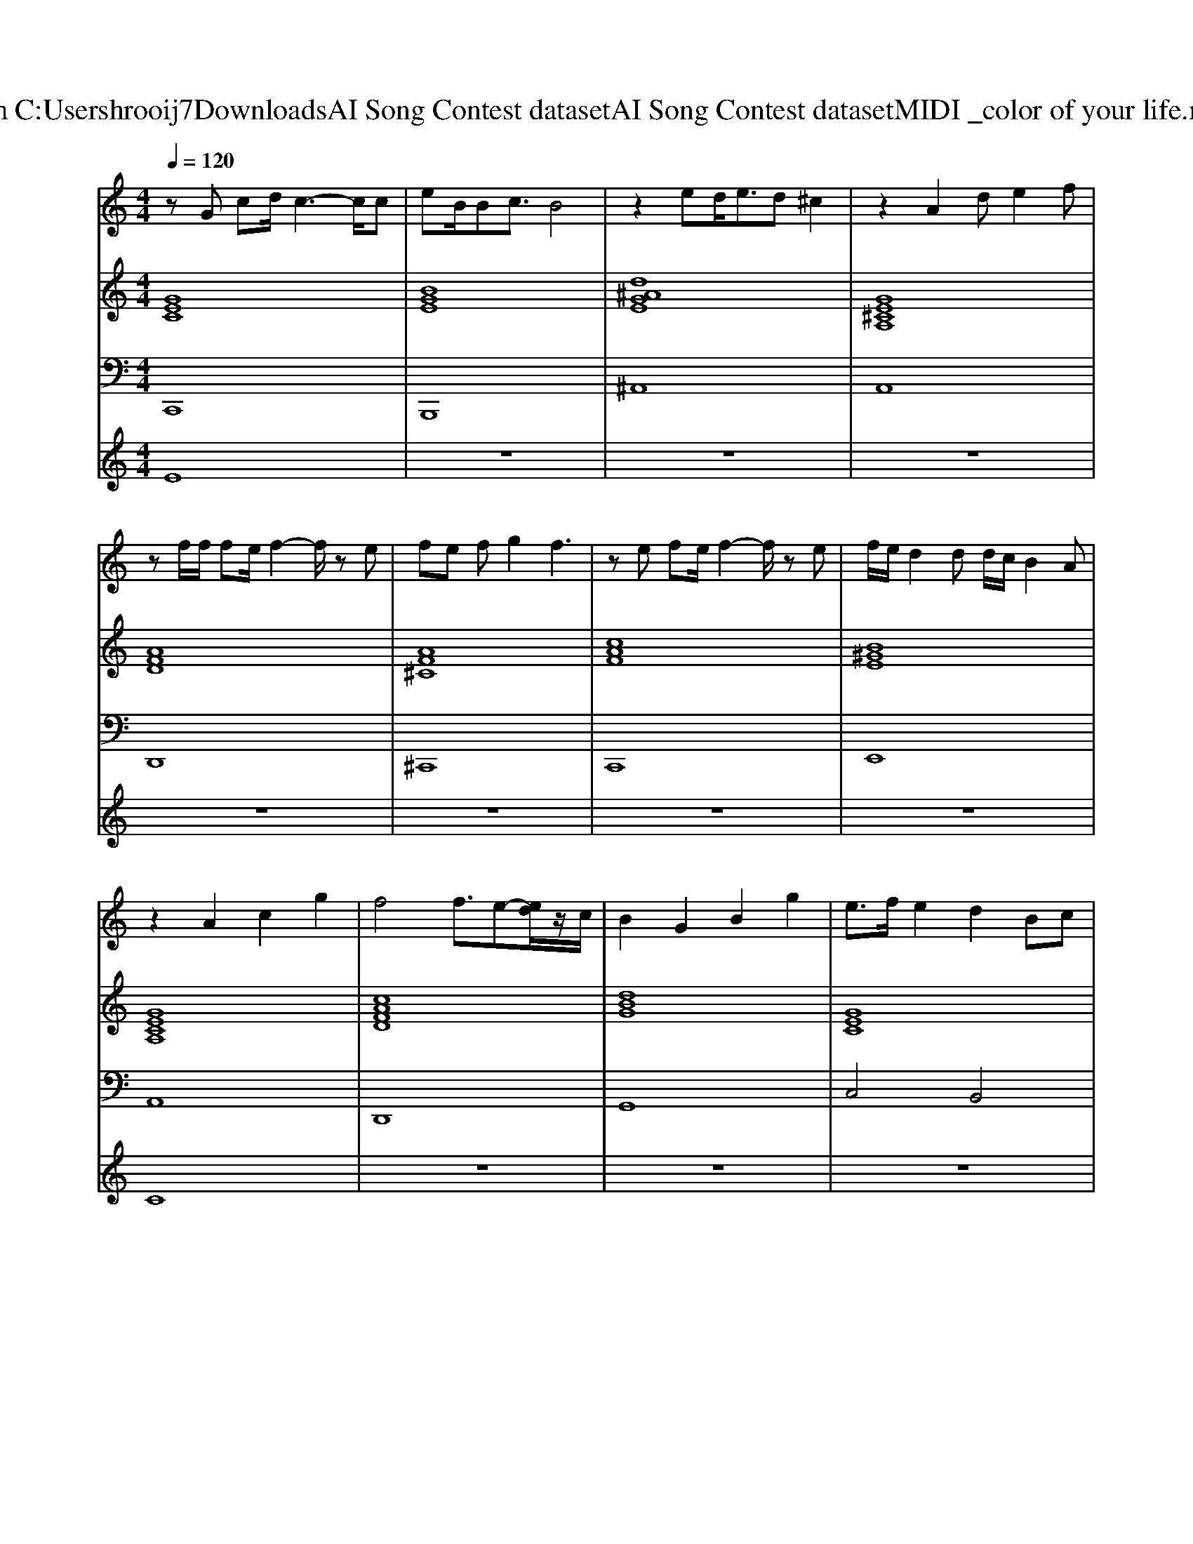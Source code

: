 X: 1
T: from C:\Users\hrooij7\Downloads\AI Song Contest dataset\AI Song Contest dataset\MIDI\031_color of your life.midi
M: 4/4
L: 1/8
Q:1/4=120
K:C major
V:1
%%MIDI program 0
zG cd/2c3-c/2c| \
eB/2Bc3/2 B4| \
z2 ed<ed ^c2| \
z2 A2 de2f|
zf/2f/2 fe/2f2-f/2 ze| \
fe fg2f3| \
ze fe/2f2-f/2 ze| \
f/2e/2d2d d/2c/2B2A|
z2 A2 c2 g2| \
f4 f3/2e-[ed]/2z/2c/2| \
B2 G2 B2 g2| \
e3/2f/2 e2 d2 Bc|
z2 A2 c2 g2| \
f4 f3/2e-[ed]/2z/2c/2| \
B2 z2 gf2e-| \
e3d/2e3-e/2d/2c/2|
B4 z4| \
z3f/2e/2 f2 z/2f/2f| \
e2 cd e2 f/2g/2f| \
z3f f2 ge|
z8| \
z2 gg g2 z/2g/2g| \
gd2c/2d2-d/2 zg| \
g2 fc/2^A/2 =A2 zg|
g2 fg4-g|
V:2
%%MIDI program 0
[GEC]8| \
[BGE]8| \
[d^AGE]8| \
[GE^CA,]8|
[AFD]8| \
[AF^C]8| \
[cAF]8| \
[B^GE]8|
[GECA,]8| \
[cAFD]8| \
[dBG]8| \
[GEC]8|
[GECA,]8| \
[cAFD]8| \
[dBG]8| \
[dB^GE]8|
[dB^GE]8| \
[cAF]8| \
[ecA]8| \
[cAF]8|
[ecA]8| \
[GEC]8| \
[d^AG]8| \
[cAF]8|
[cAF]8|
V:3
%%MIDI program 0
C,,8| \
B,,,8| \
^A,,8| \
A,,8|
D,,8| \
^C,,8| \
C,,8| \
E,,8|
A,,8| \
D,,8| \
G,,8| \
C,4 B,,4|
A,,8| \
D,,8| \
G,,4 F,,4| \
E,,8|
E,,8| \
F,,8| \
A,,8| \
F,,8|
A,,8| \
C,8| \
G,,8| \
F,,8|
F,,8|
V:4
%%MIDI program 0
E8| \
z8| \
z8| \
z8|
z8| \
z8| \
z8| \
z8|
C8| \
z8| \
z8| \
z8|
z8| \
z8| \
z8| \
z8|
z8| \
G8|

